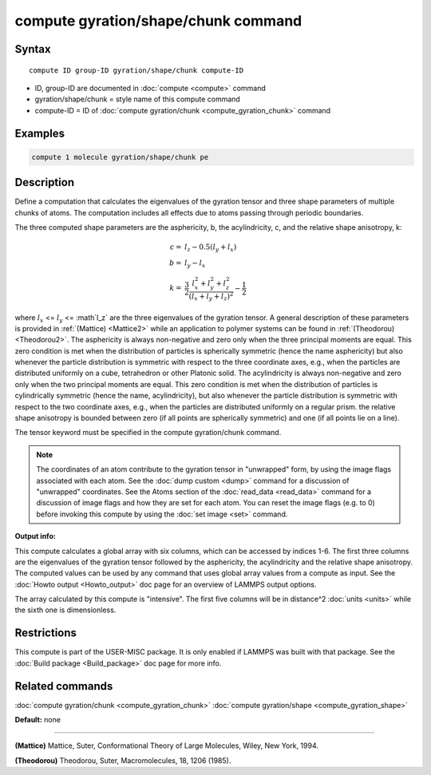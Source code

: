.. index:: compute gyration/shape/chunk

compute gyration/shape/chunk command
====================================

Syntax
""""""

.. parsed-literal::

   compute ID group-ID gyration/shape/chunk compute-ID

* ID, group-ID are documented in :doc:`compute <compute>` command
* gyration/shape/chunk = style name of this compute command
* compute-ID = ID of :doc:`compute gyration/chunk <compute_gyration_chunk>` command

Examples
""""""""

.. code-block:: LAMMPS

   compute 1 molecule gyration/shape/chunk pe

Description
"""""""""""

Define a computation that calculates the eigenvalues of the gyration tensor and
three shape parameters of multiple chunks of atoms. The computation includes
all effects due to atoms passing through periodic boundaries.

The three computed shape parameters are the asphericity, b, the acylindricity, c,
and the relative shape anisotropy, k:

.. math::

 c = & l_z - 0.5(l_y+l_x) \\
 b = & l_y - l_x \\
 k = & \frac{3}{2} \frac{l_x^2+l_y^2+l_z^2}{(l_x+l_y+l_z)^2} - \frac{1}{2}

where :math:`l_x` <= :math:`l_y` <= :math`l_z` are the three eigenvalues of the gyration tensor. A general description
of these parameters is provided in :ref:`(Mattice) <Mattice2>` while an application to polymer systems
can be found in :ref:`(Theodorou) <Theodorou2>`. The asphericity  is always non-negative and zero
only when the three principal moments are equal. This zero condition is met when the distribution
of particles is spherically symmetric (hence the name asphericity) but also whenever the particle
distribution is symmetric with respect to the three coordinate axes, e.g.,
when the particles are distributed uniformly on a cube, tetrahedron or other Platonic
solid. The acylindricity is always non-negative and zero only when the two principal
moments are equal. This zero condition is met when the distribution of particles is
cylindrically symmetric (hence the name, acylindricity), but also whenever the particle
distribution is symmetric with respect to the two coordinate axes, e.g., when the
particles are distributed uniformly on a regular prism. the relative shape anisotropy
is bounded between zero (if all points are spherically symmetric) and one
(if all points lie on a line).

The tensor keyword must be specified in the compute gyration/chunk command.

.. note::

   The coordinates of an atom contribute to the gyration tensor in
   "unwrapped" form, by using the image flags associated with each atom.
   See the :doc:`dump custom <dump>` command for a discussion of "unwrapped"
   coordinates. See the Atoms section of the :doc:`read_data <read_data>`
   command for a discussion of image flags and how they are set for each
   atom.  You can reset the image flags (e.g. to 0) before invoking this
   compute by using the :doc:`set image <set>` command.

**Output info:**

This compute calculates a global array with six columns,
which can be accessed by indices 1-6. The first three columns are the
eigenvalues of the gyration tensor followed by the asphericity, the acylindricity
and the relative shape anisotropy.  The computed values can be used by any command
that uses global array values from a compute as input.  See the :doc:`Howto output <Howto_output>` doc page for an overview of LAMMPS output
options.

The array calculated by this compute is
"intensive".  The first five columns will be in
distance\^2 :doc:`units <units>` while the sixth one is dimensionless.

Restrictions
""""""""""""

This compute is part of the USER-MISC package.  It is only enabled if
LAMMPS was built with that package.  See the :doc:`Build package <Build_package>` doc page for more info.

Related commands
""""""""""""""""

:doc:`compute gyration/chunk <compute_gyration_chunk>`
:doc:`compute gyration/shape <compute_gyration_shape>`

**Default:** none

----------

.. _Mattice2:

**(Mattice)** Mattice, Suter, Conformational Theory of Large Molecules, Wiley, New York, 1994.

.. _Theodorou2:

**(Theodorou)** Theodorou, Suter, Macromolecules, 18, 1206 (1985).
